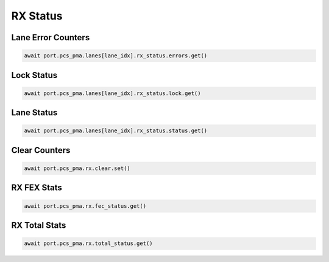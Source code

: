 RX Status
=========================

Lane Error Counters
-------------------

.. code-block:: python

    await port.pcs_pma.lanes[lane_idx].rx_status.errors.get()


Lock Status
----------------

.. code-block:: python

    await port.pcs_pma.lanes[lane_idx].rx_status.lock.get()


Lane Status
----------------

.. code-block:: python

    await port.pcs_pma.lanes[lane_idx].rx_status.status.get()


Clear Counters
---------------

.. code-block:: python

    await port.pcs_pma.rx.clear.set()


RX FEX Stats
---------------

.. code-block:: python

    await port.pcs_pma.rx.fec_status.get()


RX Total Stats
---------------

.. code-block:: python

    await port.pcs_pma.rx.total_status.get()